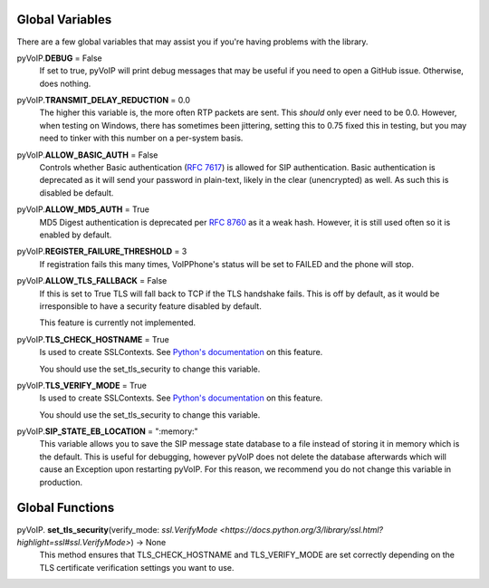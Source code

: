 Global Variables
########

There are a few global variables that may assist you if you're having problems with the library.

pyVoIP.\ **DEBUG** = False
    If set to true, pyVoIP will print debug messages that may be useful if you need to open a GitHub issue.  Otherwise, does nothing.

pyVoIP.\ **TRANSMIT_DELAY_REDUCTION** = 0.0
    The higher this variable is, the more often RTP packets are sent.  This *should* only ever need to be 0.0.  However, when testing on Windows, there has sometimes been jittering, setting this to 0.75 fixed this in testing, but you may need to tinker with this number on a per-system basis.

pyVoIP.\ **ALLOW_BASIC_AUTH** = False
    Controls whether Basic authentication (`RFC 7617 <https://tools.ietf.org/html/rfc7617>`_) is allowed for SIP authentication. Basic authentication is deprecated as it will send your password in plain-text, likely in the clear (unencrypted) as well. As such this is disabled be default.

pyVoIP.\ **ALLOW_MD5_AUTH** = True
    MD5 Digest authentication is deprecated per `RFC 8760 <https://tools.ietf.org/html/rfc8760#section-3>`_ as it a weak hash. However, it is still used often so it is enabled by default.

pyVoIP.\ **REGISTER_FAILURE_THRESHOLD** = 3
    If registration fails this many times, VoIPPhone's status will be set to FAILED and the phone will stop.

pyVoIP.\ **ALLOW_TLS_FALLBACK** = False
    If this is set to True TLS will fall back to TCP if the TLS handshake fails. This is off by default, as it would be irresponsible to have a security feature disabled by default.

    This feature is currently not implemented.

pyVoIP.\ **TLS_CHECK_HOSTNAME** = True
    Is used to create SSLContexts. See `Python's documentation <https://docs.python.org/3/library/ssl.html#ssl.SSLContext.check_hostname>`_ on this feature.

    You should use the set_tls_security to change this variable.

pyVoIP.\ **TLS_VERIFY_MODE** = True
    Is used to create SSLContexts. See `Python's documentation <https://docs.python.org/3/library/ssl.html#ssl.SSLContext.verify_mode>`_ on this feature.

    You should use the set_tls_security to change this variable.

pyVoIP.\ **SIP_STATE_EB_LOCATION** = ":memory:"
    This variable allows you to save the SIP message state database to a file instead of storing it in memory which is the default.  This is useful for debugging, however pyVoIP does not delete the database afterwards which will cause an Exception upon restarting pyVoIP.  For this reason, we recommend you do not change this variable in production.

Global Functions
########

pyVoIP.\  **set_tls_security**\ (verify_mode: `ssl.VerifyMode <https://docs.python.org/3/library/ssl.html?highlight=ssl#ssl.VerifyMode>`) -> None
    This method ensures that TLS_CHECK_HOSTNAME and TLS_VERIFY_MODE are set correctly depending on the TLS certificate verification settings you want to use.

